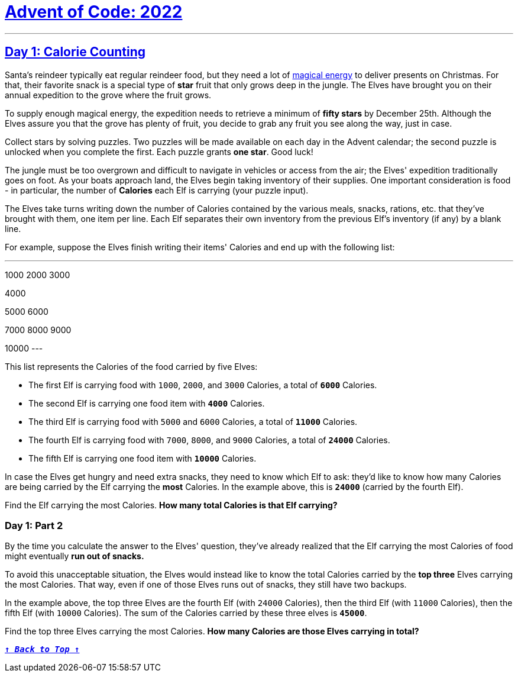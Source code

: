 :source-language: txt

[#aoc-2022]
# https://adventofcode.com/2022[Advent of Code: 2022]

[subs=+macros]
----

----

---

[#day-1]
## https://adventofcode.com/2022/day/1[Day 1: Calorie Counting]

Santa's reindeer typically eat regular reindeer food, but they need a lot of https://adventofcode.com/2018/day/25[magical energy] to deliver presents on Christmas. For that, their favorite snack is a special type of **star** fruit that only grows deep in the jungle. The Elves have brought you on their annual expedition to the grove where the fruit grows.

To supply enough magical energy, the expedition needs to retrieve a minimum of **fifty stars** by December 25th. Although the Elves assure you that the grove has plenty of fruit, you decide to grab any fruit you see along the way, just in case.

Collect stars by solving puzzles. Two puzzles will be made available on each day in the Advent calendar; the second puzzle is unlocked when you complete the first. Each puzzle grants **one star**. Good luck!

The jungle must be too overgrown and difficult to navigate in vehicles or access from the air; the Elves' expedition traditionally goes on foot. As your boats approach land, the Elves begin taking inventory of their supplies. One important consideration is food - in particular, the number of **Calories** each Elf is carrying (your puzzle input).

The Elves take turns writing down the number of Calories contained by the various meals, snacks, rations, etc. that they've brought with them, one item per line. Each Elf separates their own inventory from the previous Elf's inventory (if any) by a blank line.

For example, suppose the Elves finish writing their items' Calories and end up with the following list:

---
1000
2000
3000

4000

5000
6000

7000
8000
9000

10000
---

This list represents the Calories of the food carried by five Elves:

- The first Elf is carrying food with `1000`, `2000`, and `3000` Calories, a total of **`6000`** Calories.
- The second Elf is carrying one food item with **`4000`** Calories.
- The third Elf is carrying food with `5000` and `6000` Calories, a total of **`11000`** Calories.
- The fourth Elf is carrying food with `7000`, `8000`, and `9000` Calories, a total of **`24000`** Calories.
- The fifth Elf is carrying one food item with **`10000`** Calories.

In case the Elves get hungry and need extra snacks, they need to know which Elf to ask: they'd like to know how many Calories are being carried by the Elf carrying the **most** Calories. In the example above, this is **`24000`** (carried by the fourth Elf).

Find the Elf carrying the most Calories. **How many total Calories is that Elf carrying?**

### Day 1: Part 2

By the time you calculate the answer to the Elves' question, they've already realized that the Elf carrying the most Calories of food might eventually **run out of snacks.**

To avoid this unacceptable situation, the Elves would instead like to know the total Calories carried by the **top three** Elves carrying the most Calories. That way, even if one of those Elves runs out of snacks, they still have two backups.

In the example above, the top three Elves are the fourth Elf (with `24000` Calories), then the third Elf (with `11000` Calories), then the fifth Elf (with `10000` Calories). The sum of the Calories carried by these three elves is **`45000`**.

Find the top three Elves carrying the most Calories. **How many Calories are those Elves carrying in total?**

<<aoc-2022,`**↑ _Back to Top_ ↑**`>>
